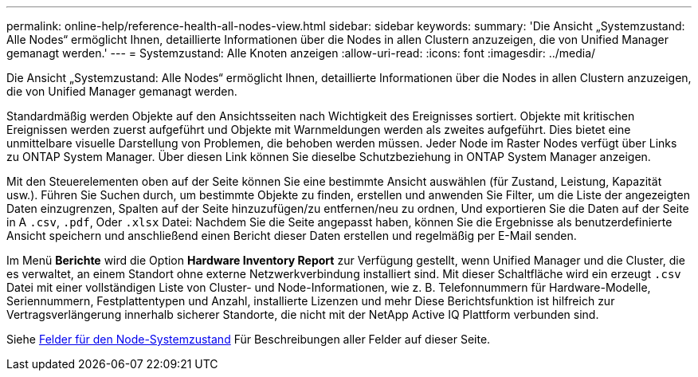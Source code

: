 ---
permalink: online-help/reference-health-all-nodes-view.html 
sidebar: sidebar 
keywords:  
summary: 'Die Ansicht „Systemzustand: Alle Nodes“ ermöglicht Ihnen, detaillierte Informationen über die Nodes in allen Clustern anzuzeigen, die von Unified Manager gemanagt werden.' 
---
= Systemzustand: Alle Knoten anzeigen
:allow-uri-read: 
:icons: font
:imagesdir: ../media/


[role="lead"]
Die Ansicht „Systemzustand: Alle Nodes“ ermöglicht Ihnen, detaillierte Informationen über die Nodes in allen Clustern anzuzeigen, die von Unified Manager gemanagt werden.

Standardmäßig werden Objekte auf den Ansichtsseiten nach Wichtigkeit des Ereignisses sortiert. Objekte mit kritischen Ereignissen werden zuerst aufgeführt und Objekte mit Warnmeldungen werden als zweites aufgeführt. Dies bietet eine unmittelbare visuelle Darstellung von Problemen, die behoben werden müssen. Jeder Node im Raster Nodes verfügt über Links zu ONTAP System Manager. Über diesen Link können Sie dieselbe Schutzbeziehung in ONTAP System Manager anzeigen.

Mit den Steuerelementen oben auf der Seite können Sie eine bestimmte Ansicht auswählen (für Zustand, Leistung, Kapazität usw.). Führen Sie Suchen durch, um bestimmte Objekte zu finden, erstellen und anwenden Sie Filter, um die Liste der angezeigten Daten einzugrenzen, Spalten auf der Seite hinzuzufügen/zu entfernen/neu zu ordnen, Und exportieren Sie die Daten auf der Seite in A `.csv`, `.pdf`, Oder `.xlsx` Datei: Nachdem Sie die Seite angepasst haben, können Sie die Ergebnisse als benutzerdefinierte Ansicht speichern und anschließend einen Bericht dieser Daten erstellen und regelmäßig per E-Mail senden.

Im Menü *Berichte* wird die Option *Hardware Inventory Report* zur Verfügung gestellt, wenn Unified Manager und die Cluster, die es verwaltet, an einem Standort ohne externe Netzwerkverbindung installiert sind. Mit dieser Schaltfläche wird ein erzeugt `.csv` Datei mit einer vollständigen Liste von Cluster- und Node-Informationen, wie z. B. Telefonnummern für Hardware-Modelle, Seriennummern, Festplattentypen und Anzahl, installierte Lizenzen und mehr Diese Berichtsfunktion ist hilfreich zur Vertragsverlängerung innerhalb sicherer Standorte, die nicht mit der NetApp Active IQ Plattform verbunden sind.

Siehe xref:reference-node-health-fields.adoc[Felder für den Node-Systemzustand] Für Beschreibungen aller Felder auf dieser Seite.
